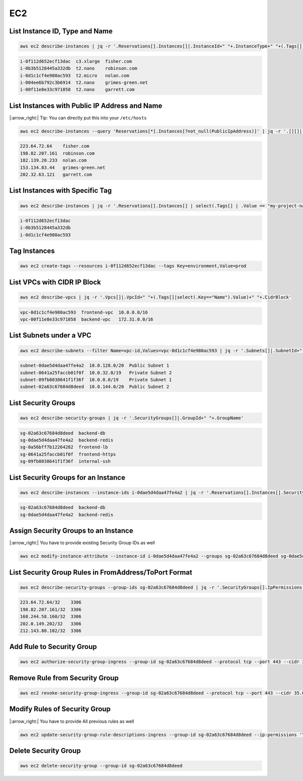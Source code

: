 EC2
===

List Instance ID, Type and Name
-------------------------------

.. code:: bash

   aws ec2 describe-instances | jq -r '.Reservations[].Instances[]|.InstanceId+" "+.InstanceType+" "+(.Tags[] | select(.Key == "Name").Value)'

.. code:: ini

   i-0f112d652ecf13dac  c3.xlarge  fisher.com
   i-0b3b5128445a332db  t2.nano    robinson.com
   i-0d1c1cf4e980ac593  t2.micro   nolan.com
   i-004ee6b792c3b6914  t2.nano    grimes-green.net
   i-00f11e8e33c971058  t2.nano    garrett.com

List Instances with Public IP Address and Name
----------------------------------------------

|:arrow_right:| Tip: You can directly put this into your ``/etc/hosts``

.. code:: bash

   aws ec2 describe-instances --query 'Reservations[*].Instances[?not_null(PublicIpAddress)]' | jq -r '.[][]|.PublicIpAddress+" "+(.Tags[]|select(.Key=="Name").Value)'

.. code:: ini

   223.64.72.64    fisher.com
   198.82.207.161  robinson.com
   182.139.20.233  nolan.com
   153.134.83.44   grimes-green.net
   202.32.63.121   garrett.com

List Instances with Specific Tag
--------------------------------

.. code:: bash

   aws ec2 describe-instances | jq -r '.Reservations[].Instances[] | select(.Tags[] | .Value == "my-project-name") | .InstanceId'

.. code:: ini

   i-0f112d652ecf13dac
   i-0b3b5128445a332db
   i-0d1c1cf4e980ac593

Tag Instances
-------------

.. code:: bash

   aws ec2 create-tags --resources i-0f112d652ecf13dac --tags Key=environment,Value=prod

List VPCs with CIDR IP Block
----------------------------

.. code:: bash

   aws ec2 describe-vpcs | jq -r '.Vpcs[]|.VpcId+" "+(.Tags[]|select(.Key=="Name").Value)+" "+.CidrBlock'

.. code:: ini

   vpc-0d1c1cf4e980ac593  frontend-vpc  10.0.0.0/16
   vpc-00f11e8e33c971058  backend-vpc   172.31.0.0/16

List Subnets under a VPC
------------------------

.. code:: bash

   aws ec2 describe-subnets --filter Name=vpc-id,Values=vpc-0d1c1cf4e980ac593 | jq -r '.Subnets[]|.SubnetId+" "+.CidrBlock+" "+(.Tags[]|select(.Key=="Name").Value)'

.. code:: ini

   subnet-0dae5d4daa47fe4a2  10.0.128.0/20  Public Subnet 1
   subnet-0641a25faccb01f0f  10.0.32.0/19   Private Subnet 2
   subnet-09fb8038641f1f36f  10.0.0.0/19    Private Subnet 1
   subnet-02a63c67684d8deed  10.0.144.0/20  Public Subnet 2

List Security Groups
-----------------------

.. code:: bash

   aws ec2 describe-security-groups | jq -r '.SecurityGroups[]|.GroupId+" "+.GroupName'

.. code:: ini

   sg-02a63c67684d8deed  backend-db
   sg-0dae5d4daa47fe4a2  backend-redis
   sg-0a56bff7b12264282  frontend-lb
   sg-0641a25faccb01f0f  frontend-https
   sg-09fb8038641f1f36f  internal-ssh

List Security Groups for an Instance
------------------------------------

.. code:: bash

   aws ec2 describe-instances --instance-ids i-0dae5d4daa47fe4a2 | jq -r '.Reservations[].Instances[].SecurityGroups[]|.GroupId+" "+.GroupName'

.. code:: ini

   sg-02a63c67684d8deed  backend-db
   sg-0dae5d4daa47fe4a2  backend-redis

Assign Security Groups to an Instance
-------------------------------------

|:arrow_right:| You have to provide existing Security Group IDs as well

.. code:: bash

   aws ec2 modify-instance-attribute --instance-id i-0dae5d4daa47fe4a2 --groups sg-02a63c67684d8deed sg-0dae5d4daa47fe4a2

List Security Group Rules in FromAddress/ToPort Format
------------------------------------------------------

.. code:: bash

   aws ec2 describe-security-groups --group-ids sg-02a63c67684d8deed | jq -r '.SecurityGroups[].IpPermissions[]|. as $parent|(.IpRanges[].CidrIp+" "+($parent.ToPort|tostring))'

.. code:: ini

   223.64.72.64/32    3306
   198.82.207.161/32  3306
   168.244.58.160/32  3306
   202.0.149.202/32   3306
   212.143.80.102/32  3306

Add Rule to Security Group
--------------------------

.. code:: bash

   aws ec2 authorize-security-group-ingress --group-id sg-02a63c67684d8deed --protocol tcp --port 443 --cidr 35.0.0.1/24

Remove Rule from Security Group
-------------------------------

.. code:: bash

   aws ec2 revoke-security-group-ingress --group-id sg-02a63c67684d8deed --protocol tcp --port 443 --cidr 35.0.0.1/24

Modify Rules of Security Group
------------------------------

|:arrow_right:| You have to provide All previous rules as well

.. code:: bash

   aws ec2 update-security-group-rule-descriptions-ingress --group-id sg-02a63c67684d8deed --ip-permissions 'ToPort=443,IpProtocol=tcp,IpRanges=[{CidrIp=202.171.186.133/32,Description=Home}]'

Delete Security Group
---------------------

.. code:: bash

   aws ec2 delete-security-group --group-id sg-02a63c67684d8deed

